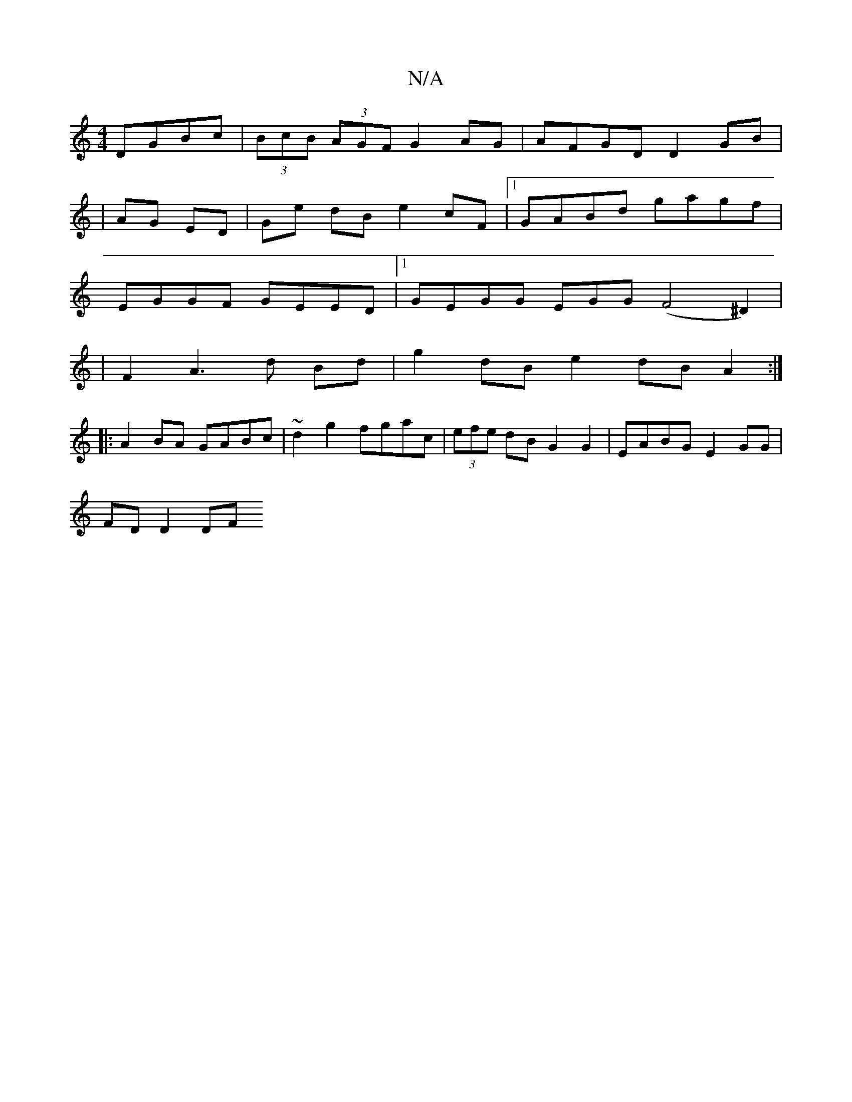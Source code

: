 X:1
T:N/A
M:4/4
R:N/A
K:Cmajor
DGBc | (3BcB (3AGF G2 AG | AFGD D2 GB |
| AG ED | Ge dB e2 cF|[1 GABd gagf |
EGGF GEED |1 GEGG EGG(F4^D2)|
| F2 A3d Bd|g2 dB e2 dB A2:|]
|:A2 BA GABc|~d2 g2 fgac | (3efe dB G2 G2 | EABG E2GG |
FDD2 DF